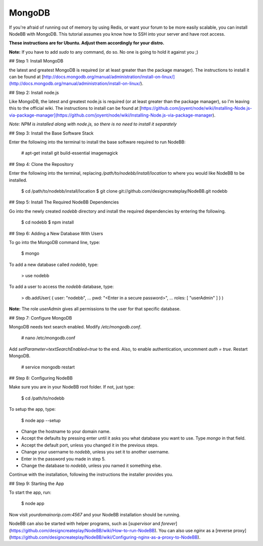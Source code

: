 MongoDB
=======

If you're afraid of running out of memory by using Redis, or want your forum to be more easily scalable, you can install NodeBB with MongoDB. This tutorial assumes you know how to SSH into your server and have root access.

**These instructions are for Ubuntu. Adjust them accordingly for your distro.**

**Note:** If you have to add `sudo` to any command, do so. No one is going to hold it against you ;)

## Step 1: Install MongoDB

the latest and greatest MongoDB is required (or at least greater than the package manager). The instructions to install it can be found at [http://docs.mongodb.org/manual/administration/install-on-linux/](http://docs.mongodb.org/manual/administration/install-on-linux/).

## Step 2: Install node.js

Like MongoDB, the latest and greatest node.js is required (or at least greater than the package manager), so I'm leaving this to the official wiki. The instructions to install can be found at [https://github.com/joyent/node/wiki/Installing-Node.js-via-package-manager](https://github.com/joyent/node/wiki/Installing-Node.js-via-package-manager).

*Note: NPM is installed along with node.js, so there is no need to install it separately*

## Step 3: Install the Base Software Stack

Enter the following into the terminal to install the base software required to run NodeBB:

    # apt-get install git build-essential imagemagick

## Step 4: Clone the Repository

Enter the following into the terminal, replacing `/path/to/nodebb/install/location` to where you would like NodeBB to be installed.

    $ cd /path/to/nodebb/install/location
    $ git clone git://github.com/designcreateplay/NodeBB.git nodebb

## Step 5: Install The Required NodeBB Dependencies

Go into the newly created `nodebb` directory and install the required dependencies by entering the following.

    $ cd nodebb
    $ npm install

## Step 6: Adding a New Database With Users

To go into the MongoDB command line, type:

    $ mongo

To add a new database called `nodebb`, type:

    > use nodebb

To add a user to access the `nodebb` database, type:

    > db.addUser( { user: "nodebb",
    ...       pwd: "<Enter in a secure password>",
    ...       roles: [ "userAdmin" ] } )

**Note:** The role `userAdmin` gives all permissions to the user for that specific database.

## Step 7: Configure MongoDB

MongoDB needs text search enabled. Modify `/etc/mongodb.conf`.

    # nano /etc/mongodb.conf

Add `setParameter=textSearchEnabled=true` to the end. Also, to enable authentication, uncomment `auth = true`. Restart MongoDB.

    # service mongodb restart

## Step 8: Configuring NodeBB

Make sure you are in your NodeBB root folder. If not, just type:

    $ cd /path/to/nodebb

To setup the app, type:

    $ node app --setup

* Change the hostname to your domain name.  
* Accept the defaults by pressing enter until it asks you what database you want to use. Type `mongo` in that field.
* Accept the default port, unless you changed it in the previous steps.
* Change your username to `nodebb`, unless you set it to another username.
* Enter in the password you made in step 5.
* Change the database to `nodebb`, unless you named it something else.

Continue with the installation, following the instructions the installer provides you.

## Step 9: Starting the App

To start the app, run:

    $ node app

Now visit `yourdomainorip.com:4567` and your NodeBB installation should be running.

NodeBB can also be started with helper programs, such as [`supervisor` and `forever`](https://github.com/designcreateplay/NodeBB/wiki/How-to-run-NodeBB). You can also use `nginx` as a [reverse proxy](https://github.com/designcreateplay/NodeBB/wiki/Configuring-nginx-as-a-proxy-to-NodeBB).